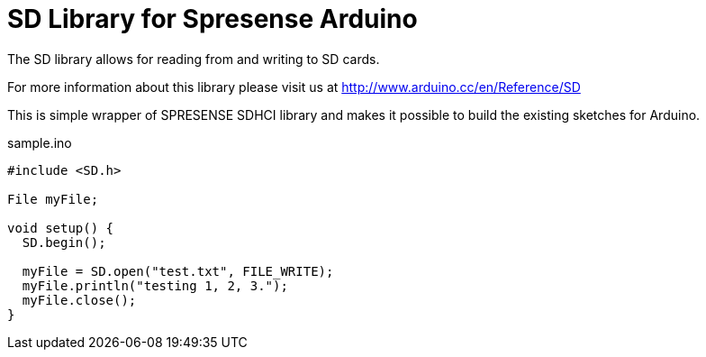 = SD Library for Spresense Arduino =

The SD library allows for reading from and writing to SD cards.

For more information about this library please visit us at
http://www.arduino.cc/en/Reference/SD

This is simple wrapper of SPRESENSE SDHCI library and makes it possible to build the existing sketches for Arduino.

.sample.ino
[source, cpp]
----
#include <SD.h>

File myFile;

void setup() {
  SD.begin();

  myFile = SD.open("test.txt", FILE_WRITE);
  myFile.println("testing 1, 2, 3.");
  myFile.close();
}
----

